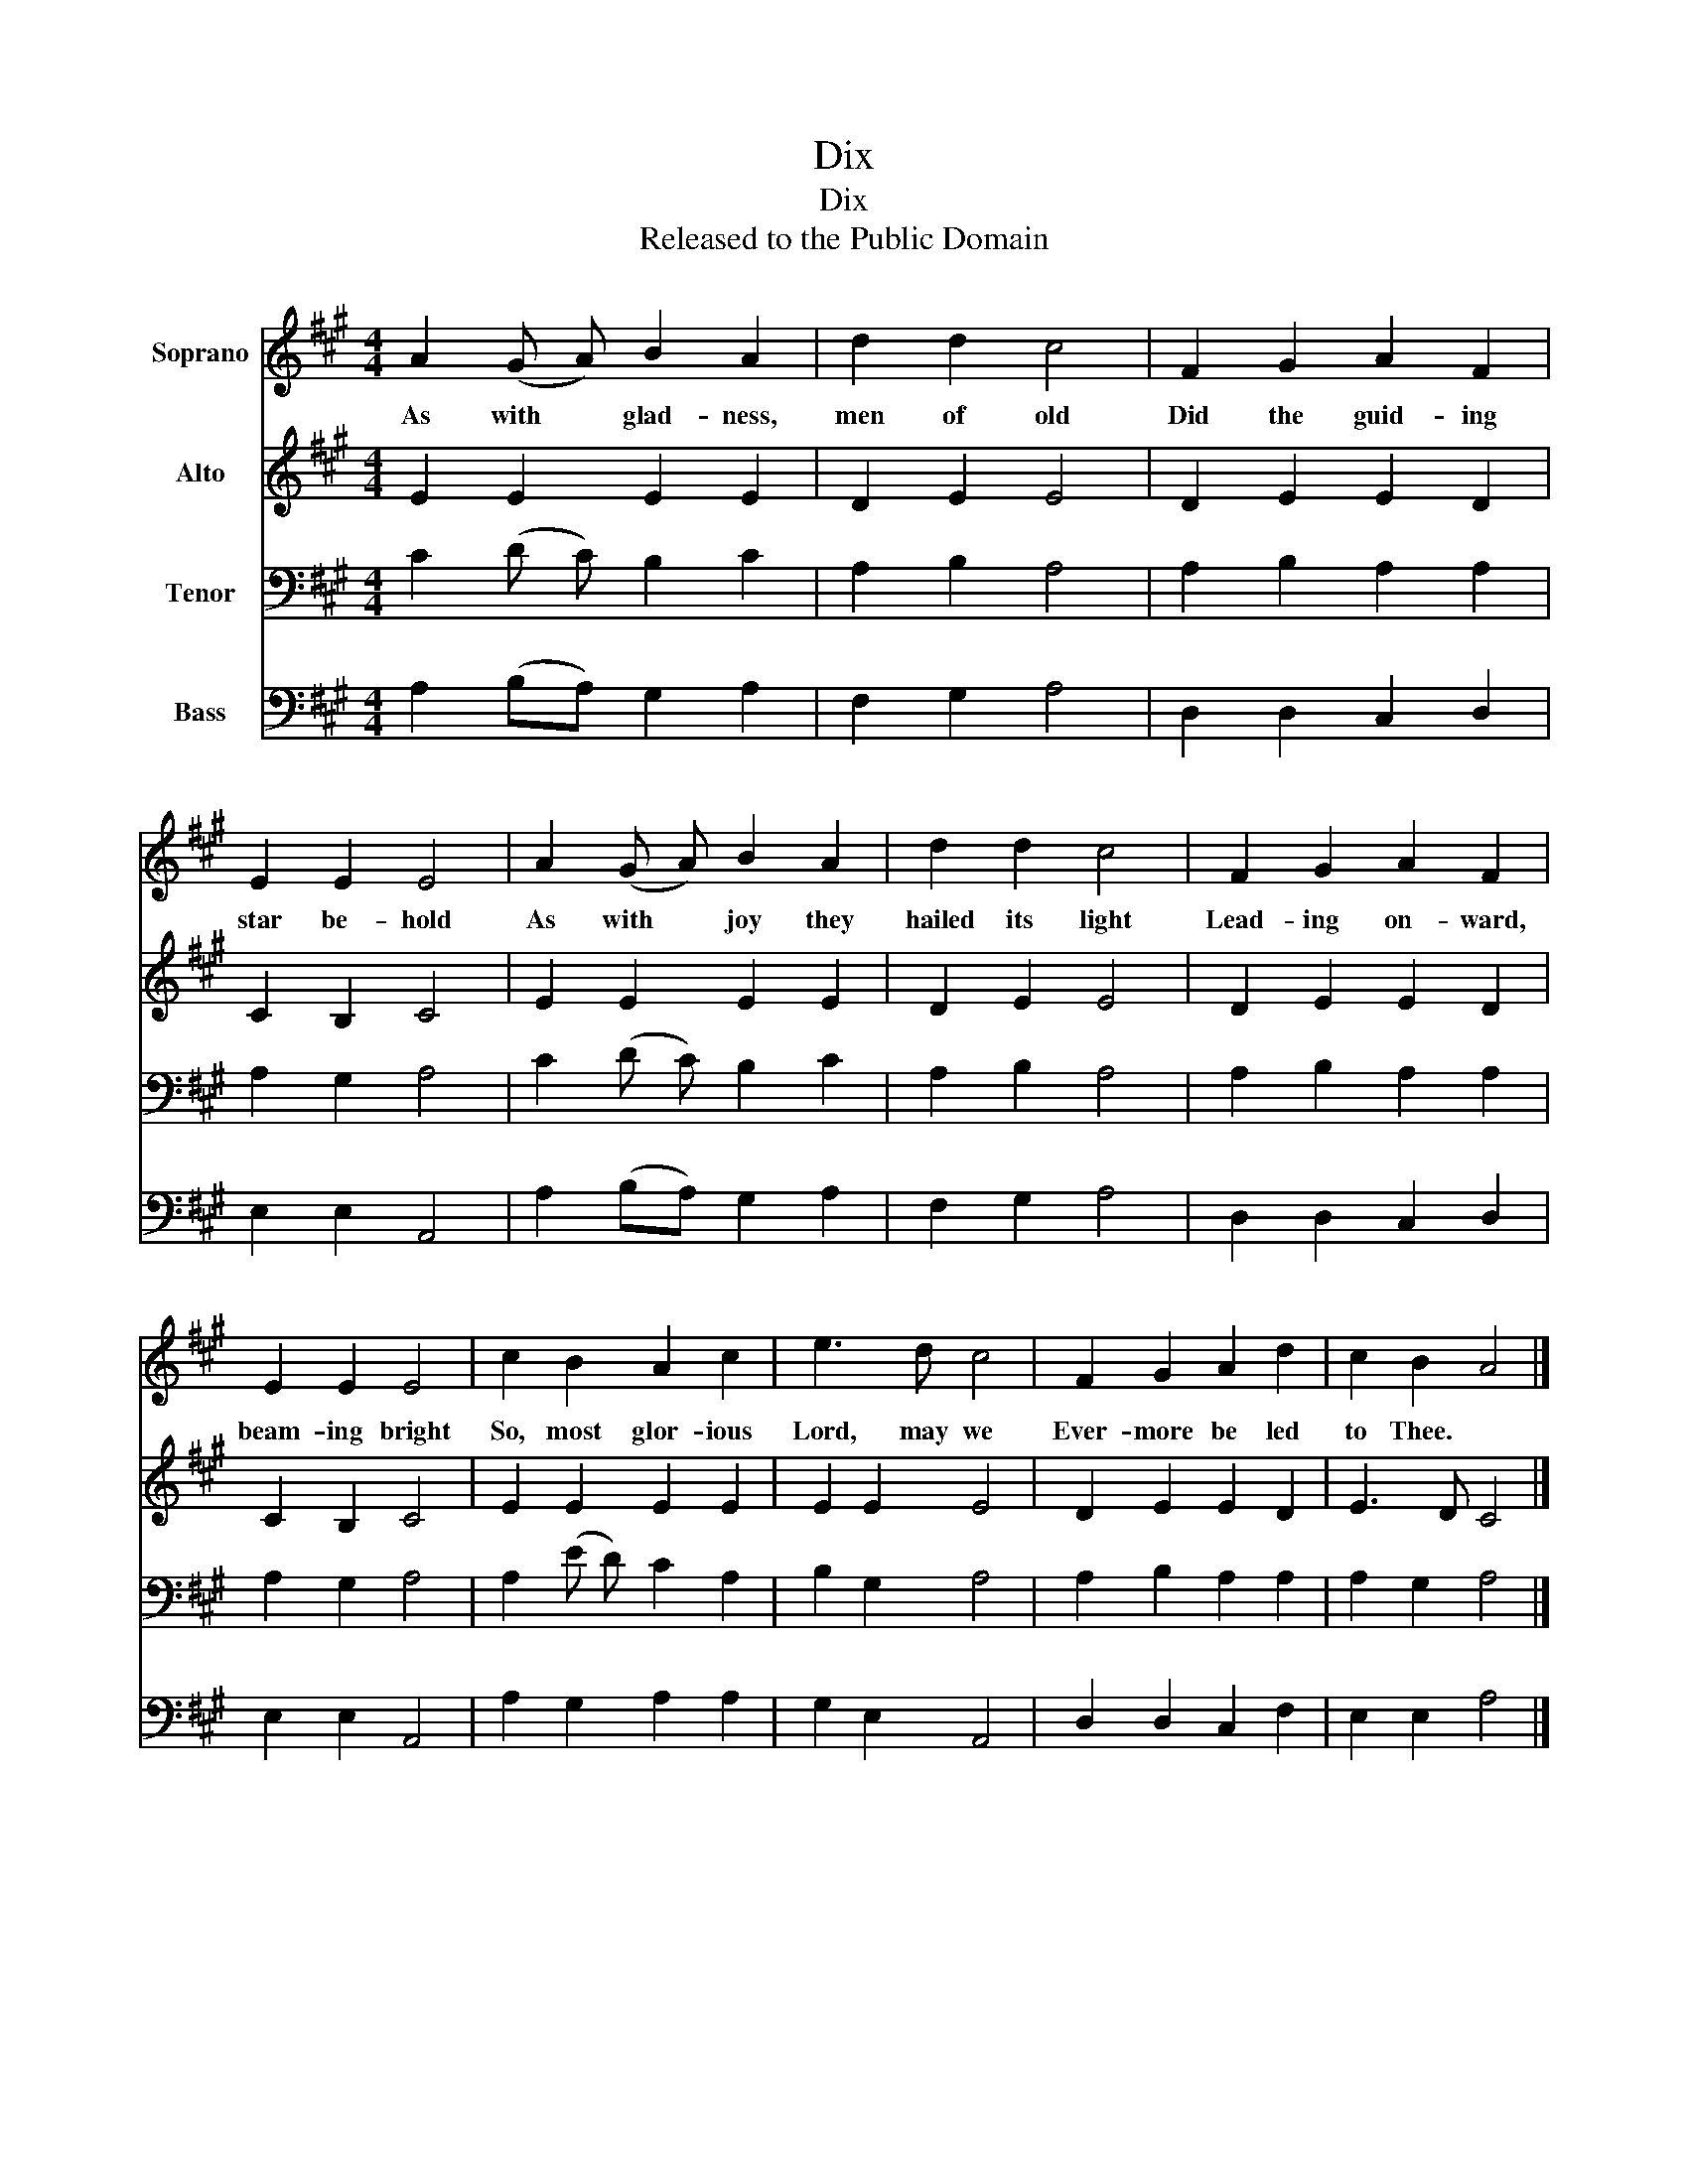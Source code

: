 X:1
T:Dix
T:Dix
T:Released to the Public Domain
Z:Released to the Public Domain
%%score 1 2 3 4
L:1/8
M:4/4
K:A
V:1 treble nm="Soprano"
V:2 treble nm="Alto"
V:3 bass nm="Tenor"
V:4 bass nm="Bass"
V:1
 A2 (G A) B2 A2 | d2 d2 c4 | F2 G2 A2 F2 | E2 E2 E4 | A2 (G A) B2 A2 | d2 d2 c4 | F2 G2 A2 F2 | %7
w: As with * glad- ness,|men of old|Did the guid- ing|star be- hold|As with * joy they|hailed its light|Lead- ing on- ward,|
 E2 E2 E4 | c2 B2 A2 c2 | e3 d c4 | F2 G2 A2 d2 | c2 B2 A4 |] %12
w: beam- ing bright|So, most glor- ious|Lord, may we|Ever- more be led|to Thee. *|
V:2
 E2 E2 E2 E2 | D2 E2 E4 | D2 E2 E2 D2 | C2 B,2 C4 | E2 E2 E2 E2 | D2 E2 E4 | D2 E2 E2 D2 | %7
 C2 B,2 C4 | E2 E2 E2 E2 | E2 E2 E4 | D2 E2 E2 D2 | E3 D C4 |] %12
V:3
 C2 (D C) B,2 C2 | A,2 B,2 A,4 | A,2 B,2 A,2 A,2 | A,2 G,2 A,4 | C2 (D C) B,2 C2 | A,2 B,2 A,4 | %6
 A,2 B,2 A,2 A,2 | A,2 G,2 A,4 | A,2 (E D) C2 A,2 | B,2 G,2 A,4 | A,2 B,2 A,2 A,2 | A,2 G,2 A,4 |] %12
V:4
 A,2 (B,A,) G,2 A,2 | F,2 G,2 A,4 | D,2 D,2 C,2 D,2 | E,2 E,2 A,,4 | A,2 (B,A,) G,2 A,2 | %5
 F,2 G,2 A,4 | D,2 D,2 C,2 D,2 | E,2 E,2 A,,4 | A,2 G,2 A,2 A,2 | G,2 E,2 A,,4 | D,2 D,2 C,2 F,2 | %11
 E,2 E,2 A,4 |] %12

